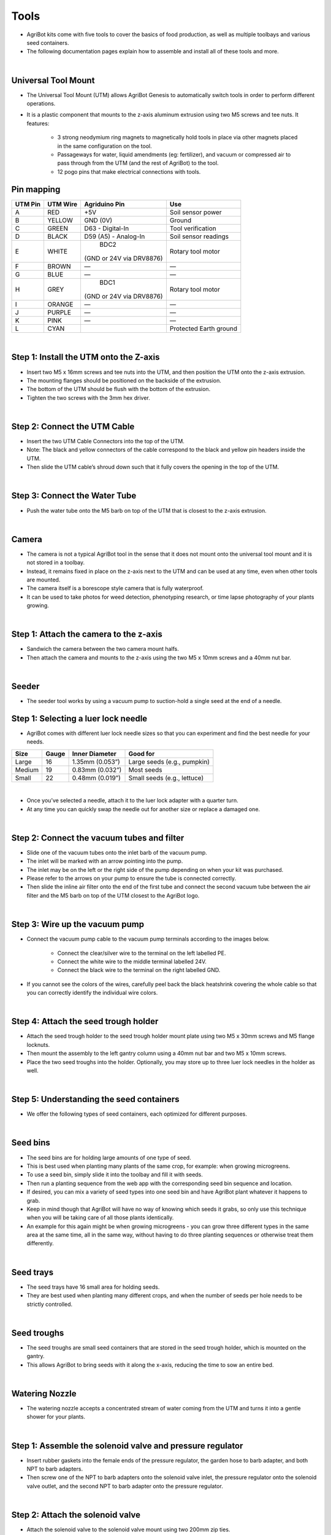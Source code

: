 Tools
===================

- AgriBot kits come with five tools to cover the basics of food production, as well as multiple toolbays and various seed containers.

- The following documentation pages explain how to assemble and install all of these tools and more.

|

Universal Tool Mount
^^^^^^^^^^^^^^^^^^^^^^^^^^^^^^^^^^^^^^^^^^^^^^^

- The Universal Tool Mount (UTM) allows AgriBot Genesis to automatically switch tools in order to perform different operations.

- It is a plastic component that mounts to the z-axis aluminum extrusion using two M5 screws and tee nuts. It features:

    - 3 strong neodymium ring magnets to magnetically hold tools in place via other magnets placed in the same configuration on the tool.

    - Passageways for water, liquid amendments (eg: fertilizer), and vacuum or compressed air to pass through from the UTM (and the rest of AgriBot) to the tool.

    - 12 pogo pins that make electrical connections with tools.

Pin mapping
^^^^^^^^^^^^^^^^^^^^^^^^^^^^^^^^^^^^^^^^^^^^^^^

+-----------+-------------+--------------------------+------------------------+
| UTM Pin   |  UTM Wire   |      Agriduino Pin       |          Use           |
+===========+=============+==========================+========================+
|     A     |    RED      |           +5V            |   Soil sensor power    |
+-----------+-------------+--------------------------+------------------------+
|     B     |   YELLOW    |        GND (0V)          |         Ground         |
+-----------+-------------+--------------------------+------------------------+
|     C     |    GREEN    |     D63 - Digital-In     |    Tool verification   |
+-----------+-------------+--------------------------+------------------------+
|     D     |    BLACK    |  D59 (A5) - Analog-In    |   Soil sensor readings |
+-----------+-------------+--------------------------+------------------------+
|     E     |    WHITE    |           BDC2           |   Rotary tool motor    |
|           |             | (GND or 24V via DRV8876) |                        |
+-----------+-------------+--------------------------+------------------------+
|     F     |    BROWN    |            —             |            —           |
+-----------+-------------+--------------------------+------------------------+
|     G     |    BLUE     |            —             |            —           |
+-----------+-------------+--------------------------+------------------------+
|     H     |    GREY     |           BDC1           |   Rotary tool motor    |
|           |             | (GND or 24V via DRV8876) |                        |
+-----------+-------------+--------------------------+------------------------+
|     I     |   ORANGE    |            —             |            —           |
+-----------+-------------+--------------------------+------------------------+
|     J     |   PURPLE    |            —             |            —           |
+-----------+-------------+--------------------------+------------------------+
|     K     |    PINK     |            —             |            —           |
+-----------+-------------+--------------------------+------------------------+
|     L     |    CYAN     |                          | Protected Earth ground |
+-----------+-------------+--------------------------+------------------------+

|

Step 1: Install the UTM onto the Z-axis
^^^^^^^^^^^^^^^^^^^^^^^^^^^^^^^^^^^^^^^^^^^^^^^

- Insert two M5 x 16mm screws and tee nuts into the UTM, and then position the UTM onto the z-axis extrusion.

- The mounting flanges should be positioned on the backside of the extrusion.

- The bottom of the UTM should be flush with the bottom of the extrusion.

- Tighten the two screws with the 3mm hex driver.

|

Step 2: Connect the UTM Cable
^^^^^^^^^^^^^^^^^^^^^^^^^^^^^^^^^^^^^^^^^^^^^^^

- Insert the two UTM Cable Connectors into the top of the UTM.

- Note: The black and yellow connectors of the cable correspond to the black and yellow pin headers inside the UTM.

- Then slide the UTM cable’s shroud down such that it fully covers the opening in the top of the UTM.

|

Step 3: Connect the Water Tube
^^^^^^^^^^^^^^^^^^^^^^^^^^^^^^^^^^^^^^^^^^^^^^^

- Push the water tube onto the M5 barb on top of the UTM that is closest to the z-axis extrusion.

|

Camera
^^^^^^^^^^^^^^^^^^^^^^^^^^^^^^^^^^^^^^^^^^^^^^^

- The camera is not a typical AgriBot tool in the sense that it does not mount onto the universal tool mount and it is not stored in a toolbay.

- Instead, it remains fixed in place on the z-axis next to the UTM and can be used at any time, even when other tools are mounted.

- The camera itself is a borescope style camera that is fully waterproof.

- It can be used to take photos for weed detection, phenotyping research, or time lapse photography of your plants growing.

|

Step 1: Attach the camera to the z-axis
^^^^^^^^^^^^^^^^^^^^^^^^^^^^^^^^^^^^^^^^^^^^^^^
- Sandwich the camera between the two camera mount halfs.

- Then attach the camera and mounts to the z-axis using the two M5 x 10mm screws and a 40mm nut bar.

|

Seeder
^^^^^^^^^^^^^^^^^^^^^^^^^^^^^^^^^^^^^^^^^^^^^^^
- The seeder tool works by using a vacuum pump to suction-hold a single seed at the end of a needle.

Step 1: Selecting a luer lock needle
^^^^^^^^^^^^^^^^^^^^^^^^^^^^^^^^^^^^^^^^^^^^^^^
- AgriBot comes with different luer lock needle sizes so that you can experiment and find the best needle for your needs.

+-------+-------+-------------------+----------------------------+
| Size  | Gauge | Inner Diameter    |         Good for           |
+=======+=======+===================+============++==============+
| Large |   16  | 1.35mm (0.053”)   | Large seeds (e.g., pumpkin)|
+-------+-------+-------------------+----------------------------+
|Medium |   19  | 0.83mm (0.032”)   |         Most seeds         |
+-------+-------+-------------------+----------------------------+
| Small |   22  | 0.48mm (0.019”)   | Small seeds (e.g., lettuce)|
+-------+-------+-------------------+----------------------------+

|

- Once you’ve selected a needle, attach it to the luer lock adapter with a quarter turn.

- At any time you can quickly swap the needle out for another size or replace a damaged one.

|

Step 2: Connect the vacuum tubes and filter
^^^^^^^^^^^^^^^^^^^^^^^^^^^^^^^^^^^^^^^^^^^^^^^

- Slide one of the vacuum tubes onto the inlet barb of the vacuum pump.

- The inlet will be marked with an arrow pointing into the pump.

- The inlet may be on the left or the right side of the pump depending on when your kit was purchased.

- Please refer to the arrows on your pump to ensure the tube is connected correctly.

- Then slide the inline air filter onto the end of the first tube and connect the second vacuum tube between the air filter and the M5 barb on top of the UTM closest to the AgriBot logo.

|

Step 3: Wire up the vacuum pump
^^^^^^^^^^^^^^^^^^^^^^^^^^^^^^^^^^^^^^^^^^^^^^^

- Connect the vacuum pump cable to the vacuum pump terminals according to the images below.

    - Connect the clear/silver wire to the terminal on the left labelled PE.
    
    - Connect the white wire to the middle terminal labelled 24V.
    
    - Connect the black wire to the terminal on the right labelled GND.

- If you cannot see the colors of the wires, carefully peel back the black heatshrink covering the whole cable so that you can correctly identify the individual wire colors.

|

Step 4: Attach the seed trough holder
^^^^^^^^^^^^^^^^^^^^^^^^^^^^^^^^^^^^^^^^^^^^^^^

- Attach the seed trough holder to the seed trough holder mount plate using two M5 x 30mm screws and M5 flange locknuts.

- Then mount the assembly to the left gantry column using a 40mm nut bar and two M5 x 10mm screws.

- Place the two seed troughs into the holder. Optionally, you may store up to three luer lock needles in the holder as well.

|

Step 5: Understanding the seed containers
^^^^^^^^^^^^^^^^^^^^^^^^^^^^^^^^^^^^^^^^^^^^^^^

- We offer the following types of seed containers, each optimized for different purposes.

|

Seed bins
^^^^^^^^^^^^^^^^^^^^^^^^^^^^^^^^^^^^^^^^^^^^^^^

- The seed bins are for holding large amounts of one type of seed.

- This is best used when planting many plants of the same crop, for example: when growing microgreens.

- To use a seed bin, simply slide it into the toolbay and fill it with seeds.

- Then run a planting sequence from the web app with the corresponding seed bin sequence and location.

- If desired, you can mix a variety of seed types into one seed bin and have AgriBot plant whatever it happens to grab.

- Keep in mind though that AgriBot will have no way of knowing which seeds it grabs, so only use this technique when you will be taking care of all those plants identically.

- An example for this again might be when growing microgreens - you can grow three different types in the same area at the same time, all in the same way, without having to do three planting sequences or otherwise treat them differently.

|

Seed trays
^^^^^^^^^^^^^^^^^^^^^^^^^^^^^^^^^^^^^^^^^^^^^^^

- The seed trays have 16 small area for holding seeds.

- They are best used when planting many different crops, and when the number of seeds per hole needs to be strictly controlled.

|

Seed troughs
^^^^^^^^^^^^^^^^^^^^^^^^^^^^^^^^^^^^^^^^^^^^^^^

- The seed troughs are small seed containers that are stored in the seed trough holder, which is mounted on the gantry.

- This allows AgriBot to bring seeds with it along the x-axis, reducing the time to sow an entire bed.

|

Watering Nozzle
^^^^^^^^^^^^^^^^^^^^^^^^^^^^^^^^^^^^^^^^^^^^^^^

- The watering nozzle accepts a concentrated stream of water coming from the UTM and turns it into a gentle shower for your plants.

|

Step 1: Assemble the solenoid valve and pressure regulator
^^^^^^^^^^^^^^^^^^^^^^^^^^^^^^^^^^^^^^^^^^^^^^^

- Insert rubber gaskets into the female ends of the pressure regulator, the garden hose to barb adapter, and both NPT to barb adapters.

- Then screw one of the NPT to barb adapters onto the solenoid valve inlet, the pressure regulator onto the solenoid valve outlet, and the second NPT to barb adapter onto the pressure regulator.

|

Step 2: Attach the solenoid valve
^^^^^^^^^^^^^^^^^^^^^^^^^^^^^^^^^^^^^^^^^^^^^^^

- Attach the solenoid valve to the solenoid valve mount using two 200mm zip ties.

- Then attach the solenoid valve mount to the left gantry column using two M5 x 10mm screws and tee nuts.

- Cables should be routed between the mount and the box.

|

Step 3: Wire up the solenoid valve
^^^^^^^^^^^^^^^^^^^^^^^^^^^^^^^^^^^^^^^^^^^^^^^

- Connect the solenoid valve cable to the solenoid valve terminals.

- Note: in a few steps from now, you will connect the other end of the cable to the Agriduino.

|

Step 4: Connect the tubing
^^^^^^^^^^^^^^^^^^^^^^^^^^^^^^^^^^^^^^^^^^^^^^^

- Push the water tube coming from the y-axis cable carrier onto the upper NPT to barb adapter.

- Then push the water tube coming from the x-axis cable carrier (where it is mounted to the gantry) onto the lower NPT to barb adapter.

|

Step 5: Connect AgriBot to the water source
^^^^^^^^^^^^^^^^^^^^^^^^^^^^^^^^^^^^^^^^^^^^^^^

- Screw the garden hose to barb adapter onto the garden hose.

- Note that you will need to provide a garden hose of the appropriate length to connect AgriBot to your municipal water source - one is not provided with the AgriBot kits.

- Then push the water tube coming from the bottom of the x-axis cable carrier onto the barb.

|

Rotary Tool
^^^^^^^^^^^^^^^^^^^^^^^^^^^^^^^^^^^^^^^^^^^^^^^

- The rotary tool features a 24 volt DC motor, interchangeable implements, and an adjustable motor angle allowing AgriBot to perform light duty weed whacking, soil surface milling, and drilling operations.

- This tool, and AgriBot in general, is designed for removing weeds early and often such that the weeds are always small, young, and fragile, and therefore easily removed.

- What makes this possible is AgriBot’s diligence.

- AgriBot has 24 hours a day to maintain your garden meticulously.

- It can be configured to remove weeds every single day that a human would never waste their time with.

- This prevents weeds from even having a chance at becoming a real problem.

- If you configure AgriBot well, you will never even notice weeds in your garden because they will never have a chance to survive beyond germination.

- Over time, the number of weed seeds in your growing area will approach zero.

|

Safety considerations
^^^^^^^^^^^^^^^^^^^^^^^^^^^^^^^^^^^^^^^^^^^^^^^

- The Rotary Tool’s motor is fairly low powered relative to other common household tools and garden equipment:

+-----------------------------+------------------+
|          Equipment          |  Power (watts)   |
+=============================+==================+
| AgriBot Genesis Rotary Tool |  Less than 10    |
+-----------------------------+------------------+
|    Hand-held Dremel tool    |      100+        |
+-----------------------------+------------------+
|    Electric weed trimmer    |   150 to 300     |
+-----------------------------+------------------+

|

- However, even though the tool is fairly low powered, some commonsense precautions should be taken when using the tool:

    - Do not connect or disconnect the tool from the UTM by hand when the AgriBot is powered on.

    - Do not change the tool’s implement (drill bit, for example) while it is mounted to the UTM.

    - Keep hands, feet, hair, and other body parts away from the tool when mounted to the UTM, especially when the tool is powered.

    - When the tool is powered, maintain a safe distance and be mindful of debris (rocks, sticks, dirt) that may be kicked up.

    - If closer observation is absolutely necessary while the tool is being used, use appropriate protective equipment such as safety glasses, a face shield, and/or protective clothing.

|

Changing the motor angle
^^^^^^^^^^^^^^^^^^^^^^^^^^^^^^^^^^^^^^^^^^^^^^^

- The angle of the rotary tool’s motor can be adjusted +/- 70 degrees to allow for more aggressive weed whacking.

- To adjust the angle, loosen or remove the two M3 screws holding the motor to the upper half of the tool.

- Position the motor at the desired angle and retighten the screws.

|

Using the shaft extension
^^^^^^^^^^^^^^^^^^^^^^^^^^^^^^^^^^^^^^^^^^^^^^^

- In certain configurations of the rotary tool, you may need to use the rotary tool shaft extension to provide extra distance between the tool itself and the implement being used.

- To use the shaft extension, remove any implement currently being used.

- Screw the shaft extension onto the motor and then re-attach the implement.

|

Using the drill chuck
^^^^^^^^^^^^^^^^^^^^^^^^^^^^^^^^^^^^^^^^^^^^^^^

- The rotary tool can be configured with the included drill chuck to perform light duty drilling operations with most standard drill bits smaller than 5mm.

- To use the drill chuck, set the motor angle to vertical and remove any implement currently being used.

- Then screw the drill chuck adapter onto the motor, followed by the drill chuck.

|

Weeder
^^^^^^^^^^^^^^^^^^^^^^^^^^^^^^^^^^^^^^^^^^^^^^^

- The weeder tool works by pushing small weeds under the soil surface and disrupting their fragile root systems.

- This tool, and AgriBot in general, is designed for removing weeds early and often such that the weeds are always small, young, and fragile, and therefore easily removed.

- What makes this possible is AgriBot’s diligence.

- AgriBot has 24 hours a day to maintain your garden meticulously.

- It can be configured to remove weeds every single day that a human would never waste their time with.

- This prevents weeds from even having a chance at becoming a real problem.

- If you configure AgriBot well, you will never even notice weeds in your garden because they will never have a chance to survive beyond germination.

- Over time, the number of weed seeds in your growing area will approach zero.

|

Customizing the weeder
^^^^^^^^^^^^^^^^^^^^^^^^^^^^^^^^^^^^^^^^^^^^^^^

- he weeding tool is customizable so you can optimize it for your soil conditions, the types of weeds you are up against, and also how you configure your weeding sequences.

- Feel free to add, remove, and reconfigure the blades as needed.

- You can also create new implements of your own design with a 3D printer or out of household materials.

|

Soil Sensor
^^^^^^^^^^^^^^^^^^^^^^^^^^^^^^^^^^^^^^^^^^^^^^^

- The soil sensor works by driving the tool vertically into the soil so that the soil properties can be read by the soil sensor PCB.

Toolbays
^^^^^^^^^^^^^^^^^^^^^^^^^^^^^^^^^^^^^^^^^^^^^^^

- AgriBot Genesis comes with two toolbays that hold three tools, seed bins, or seed trays each.

- These simple hardware components act as holsters for your tools and are shaped in such a way that AgriBot can automatically mount and dismount tools for the task at hand.

|

Step 1: Attach a toolbay to the supporting infrastructure
^^^^^^^^^^^^^^^^^^^^^^^^^^^^^^^^^^^^^^^^^^^^^^^

- Position and attach a toolbay to your supporting infrastructure using six wood screws.

|

Step 2: Repeat for the second toolbay
^^^^^^^^^^^^^^^^^^^^^^^^^^^^^^^^^^^^^^^^^^^^^^^

|

Step 3: Insert the tools
^^^^^^^^^^^^^^^^^^^^^^^^^^^^^^^^^^^^^^^^^^^^^^^

- Place your tools and seed containers in any slot you want.

- Just remember that you will need to log in to the web app and let AgriBot know what tool is where!

|


